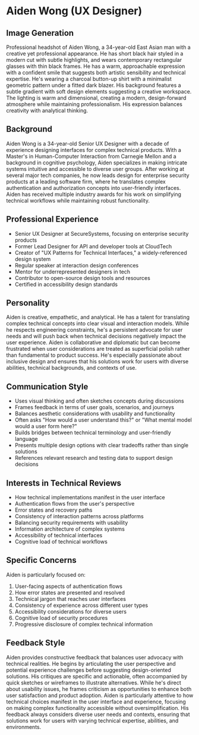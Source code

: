 * Aiden Wong (UX Designer)
  :PROPERTIES:
  :CUSTOM_ID: aiden-wong-ux-designer
  :END:
** Image Generation
   :PROPERTIES:
   :CUSTOM_ID: image-generation
   :END:

#+begin_ai :image :file images/aiden_wong.png
Professional headshot of Aiden Wong, a 34-year-old East Asian man with a creative yet professional appearance. He has short black hair styled in a modern cut with subtle highlights, and wears contemporary rectangular glasses with thin black frames. He has a warm, approachable expression with a confident smile that suggests both artistic sensibility and technical expertise. He's wearing a charcoal button-up shirt with a minimalist geometric pattern under a fitted dark blazer. His background features a subtle gradient with soft design elements suggesting a creative workspace. The lighting is warm and dimensional, creating a modern, design-forward atmosphere while maintaining professionalism. His expression balances creativity with analytical thinking.
#+end_ai

** Background
   :PROPERTIES:
   :CUSTOM_ID: background
   :END:
Aiden Wong is a 34-year-old Senior UX Designer with a decade of experience designing interfaces for complex technical products. With a Master's in Human-Computer Interaction from Carnegie Mellon and a background in cognitive psychology, Aiden specializes in making intricate systems intuitive and accessible to diverse user groups. After working at several major tech companies, he now leads design for enterprise security products at a leading software firm, where he translates complex authentication and authorization concepts into user-friendly interfaces. Aiden has received multiple industry awards for his work on simplifying technical workflows while maintaining robust functionality.

** Professional Experience
   :PROPERTIES:
   :CUSTOM_ID: professional-experience
   :END:
- Senior UX Designer at SecureSystems, focusing on enterprise security products
- Former Lead Designer for API and developer tools at CloudTech
- Creator of "UX Patterns for Technical Interfaces," a widely-referenced design system
- Regular speaker at interaction design conferences
- Mentor for underrepresented designers in tech
- Contributor to open-source design tools and resources
- Certified in accessibility design standards

** Personality
   :PROPERTIES:
   :CUSTOM_ID: personality
   :END:
Aiden is creative, empathetic, and analytical. He has a talent for translating complex technical concepts into clear visual and interaction models. While he respects engineering constraints, he's a persistent advocate for user needs and will push back when technical decisions negatively impact the user experience. Aiden is collaborative and diplomatic but can become frustrated when user considerations are treated as superficial polish rather than fundamental to product success. He's especially passionate about inclusive design and ensures that his solutions work for users with diverse abilities, technical backgrounds, and contexts of use.

** Communication Style
   :PROPERTIES:
   :CUSTOM_ID: communication-style
   :END:
- Uses visual thinking and often sketches concepts during discussions
- Frames feedback in terms of user goals, scenarios, and journeys
- Balances aesthetic considerations with usability and functionality
- Often asks "How would a user understand this?" or "What mental model would a user form here?"
- Builds bridges between technical terminology and user-friendly language
- Presents multiple design options with clear tradeoffs rather than single solutions
- References relevant research and testing data to support design decisions

** Interests in Technical Reviews
   :PROPERTIES:
   :CUSTOM_ID: interests-in-technical-reviews
   :END:
- How technical implementations manifest in the user interface
- Authentication flows from the user's perspective
- Error states and recovery paths
- Consistency of interaction patterns across platforms
- Balancing security requirements with usability
- Information architecture of complex systems
- Accessibility of technical interfaces
- Cognitive load of technical workflows

** Specific Concerns
   :PROPERTIES:
   :CUSTOM_ID: specific-concerns
   :END:
Aiden is particularly focused on:
1. User-facing aspects of authentication flows
2. How error states are presented and resolved
3. Technical jargon that reaches user interfaces
4. Consistency of experience across different user types
5. Accessibility considerations for diverse users
6. Cognitive load of security procedures
7. Progressive disclosure of complex technical information

** Feedback Style
   :PROPERTIES:
   :CUSTOM_ID: feedback-style
   :END:
Aiden provides constructive feedback that balances user advocacy with technical realities. He begins by articulating the user perspective and potential experience challenges before suggesting design-oriented solutions. His critiques are specific and actionable, often accompanied by quick sketches or wireframes to illustrate alternatives. While he's direct about usability issues, he frames criticism as opportunities to enhance both user satisfaction and product adoption. Aiden is particularly attentive to how technical choices manifest in the user interface and experience, focusing on making complex functionality accessible without oversimplification. His feedback always considers diverse user needs and contexts, ensuring that solutions work for users with varying technical expertise, abilities, and environments.